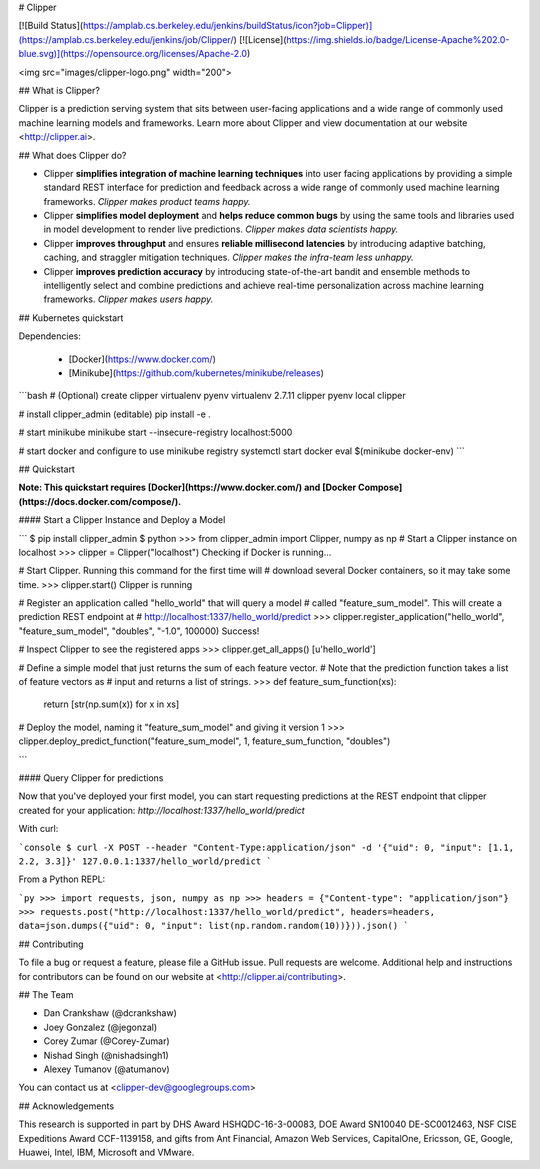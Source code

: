 # Clipper

[![Build Status](https://amplab.cs.berkeley.edu/jenkins/buildStatus/icon?job=Clipper)](https://amplab.cs.berkeley.edu/jenkins/job/Clipper/) [![License](https://img.shields.io/badge/License-Apache%202.0-blue.svg)](https://opensource.org/licenses/Apache-2.0)


<img src="images/clipper-logo.png" width="200">


## What is Clipper?

Clipper is a prediction serving system that sits between user-facing applications and a wide range of commonly used machine learning models and frameworks. Learn more about Clipper and view documentation at our website <http://clipper.ai>.

## What does Clipper do?

* Clipper **simplifies integration of machine learning techniques** into user facing applications by providing a simple standard REST interface for prediction and feedback across a wide range of commonly used machine learning frameworks.  *Clipper makes product teams happy.*


* Clipper **simplifies model deployment** and **helps reduce common bugs** by using the same tools and libraries used in model development to render live predictions.  *Clipper makes data scientists happy.*



* Clipper **improves throughput** and ensures **reliable millisecond latencies** by introducing adaptive batching, caching, and straggler mitigation techniques.  *Clipper makes the infra-team less unhappy.*

* Clipper **improves prediction accuracy** by introducing state-of-the-art bandit and ensemble methods to intelligently select and combine predictions and achieve real-time personalization across machine learning frameworks.  *Clipper makes users happy.*

## Kubernetes quickstart

Dependencies:

 * [Docker](https://www.docker.com/)
 * [Minikube](https://github.com/kubernetes/minikube/releases)

```bash
# (Optional) create clipper virtualenv
pyenv virtualenv 2.7.11 clipper
pyenv local clipper

# install clipper_admin (editable)
pip install -e .

# start minikube
minikube start --insecure-registry localhost:5000

# start docker and configure to use minikube registry
systemctl start docker
eval $(minikube docker-env)
```


## Quickstart


**Note: This quickstart requires [Docker](https://www.docker.com/) and [Docker Compose](https://docs.docker.com/compose/).**


#### Start a Clipper Instance and Deploy a Model

```
$ pip install clipper_admin
$ python
>>> from clipper_admin import Clipper, numpy as np
# Start a Clipper instance on localhost
>>> clipper = Clipper("localhost")
Checking if Docker is running...

# Start Clipper. Running this command for the first time will
# download several Docker containers, so it may take some time.
>>> clipper.start()
Clipper is running

# Register an application called "hello_world" that will query a model
# called "feature_sum_model". This will create a prediction REST endpoint at
# http://localhost:1337/hello_world/predict
>>> clipper.register_application("hello_world", "feature_sum_model", "doubles", "-1.0", 100000)
Success!

# Inspect Clipper to see the registered apps
>>> clipper.get_all_apps()
[u'hello_world']

# Define a simple model that just returns the sum of each feature vector.
# Note that the prediction function takes a list of feature vectors as
# input and returns a list of strings.
>>> def feature_sum_function(xs):
      return [str(np.sum(x)) for x in xs]

# Deploy the model, naming it "feature_sum_model" and giving it version 1
>>> clipper.deploy_predict_function("feature_sum_model", 1, feature_sum_function, "doubles")

```

#### Query Clipper for predictions


Now that you've deployed your first model, you can start requesting predictions at the
REST endpoint that clipper created for your application:
`http://localhost:1337/hello_world/predict`

With curl:


```console
$ curl -X POST --header "Content-Type:application/json" -d '{"uid": 0, "input": [1.1, 2.2, 3.3]}' 127.0.0.1:1337/hello_world/predict
```

From a Python REPL:

```py
>>> import requests, json, numpy as np
>>> headers = {"Content-type": "application/json"}
>>> requests.post("http://localhost:1337/hello_world/predict", headers=headers, data=json.dumps({"uid": 0, "input": list(np.random.random(10))})).json()
```


## Contributing

To file a bug or request a feature, please file a GitHub issue. Pull requests are welcome. Additional help and instructions
for contributors can be found on our website at <http://clipper.ai/contributing>.

## The Team

+ Dan Crankshaw (@dcrankshaw)
+ Joey Gonzalez (@jegonzal)
+ Corey Zumar (@Corey-Zumar)
+ Nishad Singh (@nishadsingh1)
+ Alexey Tumanov (@atumanov)

You can contact us at <clipper-dev@googlegroups.com>

## Acknowledgements

This research is supported in part by DHS Award HSHQDC-16-3-00083, DOE Award SN10040 DE-SC0012463, NSF CISE Expeditions Award CCF-1139158, and gifts from Ant Financial, Amazon Web Services, CapitalOne, Ericsson, GE, Google, Huawei, Intel, IBM, Microsoft and VMware.
